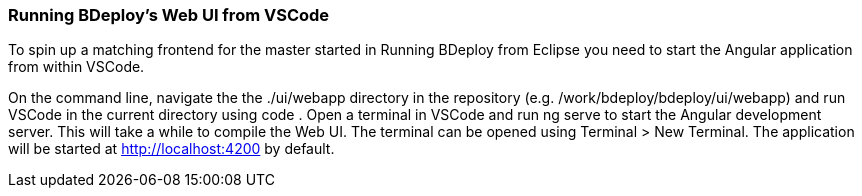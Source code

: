 === Running BDeploy's Web UI from VSCode

To spin up a matching frontend for the master started in Running BDeploy from Eclipse you need to start the Angular application from within VSCode.

On the command line, navigate the the ./ui/webapp directory in the repository (e.g. /work/bdeploy/bdeploy/ui/webapp) and run VSCode in the current directory using code .
Open a terminal in VSCode and run ng serve to start the Angular development server. This will take a while to compile the Web UI.
The terminal can be opened using Terminal > New Terminal.
The application will be started at http://localhost:4200 by default.